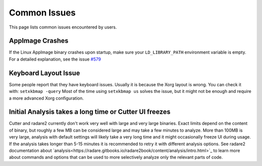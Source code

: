 Common Issues
=============

This page lists common issues encountered by users.

AppImage Crashes
----------------

If the Linux AppImage binary crashes upon startup, make sure your
``LD_LIBRARY_PATH`` environment variable is empty.
For a detailed explanation, see the issue `#579 <https://github.com/radareorg/cutter/issues/579>`__

Keyboard Layout Issue
---------------------

Some people report that they have keyboard issues. Usually it is because
the Xorg layout is wrong. You can check it with: ``setxkbmap -query``
Most of the time using ``setxkbmap us`` solves the issue, but it might
not be enough and require a more advanced Xorg configuration.

Initial Analysis takes a long time or Cutter UI freezes
-------------------------------------------------------

Cutter and radare2 currently don't work very well with large and very large binaries.
Exact limits depend on the content of binary, but roughly a few MB can be considered large
and may take a few minutes to analyze. More than 100MB is very large,
analysis with default settings will likely take a very long time and it might occasionally
freeze UI during usage.
If the analysis takes longer than 5-15 minutes it is recommended to retry it with different
analysis options. See radare2 documentation about `analysis<https://radare.gitbooks.io/radare2book/content/analysis/intro.html>`_
to learn more about commands and options that can be used to more selectively analyze only
the relevant parts of code.
